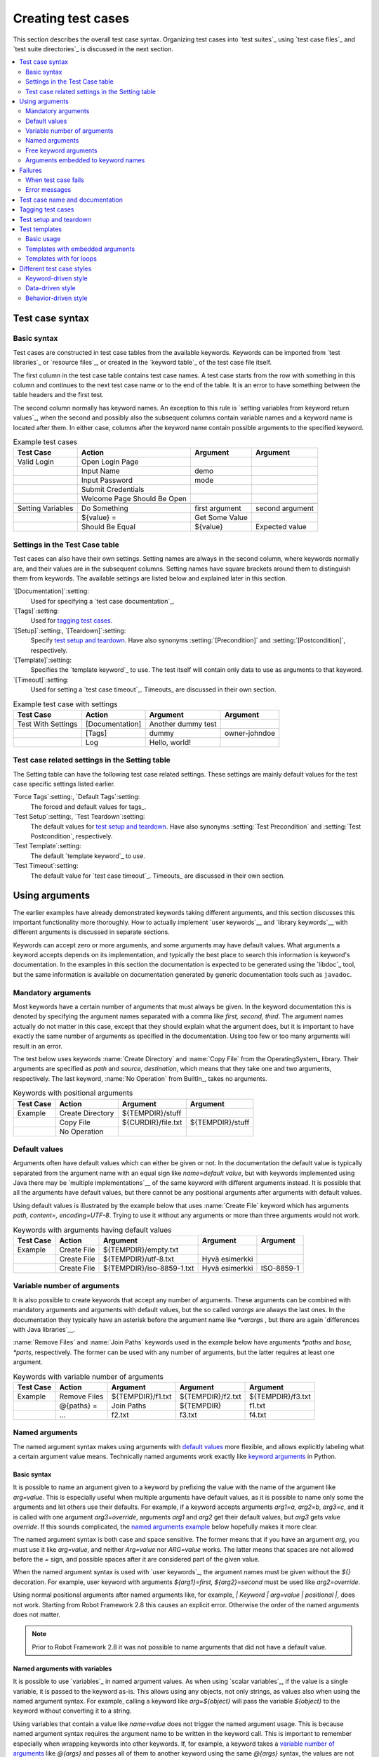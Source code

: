 Creating test cases
===================

This section describes the overall test case syntax. Organizing test
cases into `test suites`_ using `test case files`_ and `test suite
directories`_ is discussed in the next section.

.. contents::
   :depth: 2
   :local:

Test case syntax
----------------

Basic syntax
~~~~~~~~~~~~

Test cases are constructed in test case tables from the available
keywords. Keywords can be imported from `test libraries`_ or `resource
files`_, or created in the `keyword table`_ of the test case file
itself.

.. _keyword table: `user keywords`_

The first column in the test case table contains test case names. A
test case starts from the row with something in this column and
continues to the next test case name or to the end of the table. It is
an error to have something between the table headers and the first
test.

The second column normally has keyword names. An exception to this rule
is `setting variables from keyword return values`_, when the second and
possibly also the subsequent columns contain variable names and a keyword
name is located after them. In either case, columns after the keyword name
contain possible arguments to the specified keyword.

.. _setting variables from keyword return values: `User keyword return values`_

.. _example-tests:
.. table:: Example test cases
   :class: example

   ==================  ===========================  ==================  ===============
       Test Case                  Action                 Argument          Argument
   ==================  ===========================  ==================  ===============
   Valid Login         Open Login Page
   \                   Input Name                   demo
   \                   Input Password               mode
   \                   Submit Credentials
   \                   Welcome Page Should Be Open
   \
   Setting Variables   Do Something                 first argument      second argument
   \                   ${value} =                   Get Some Value      \
   \                   Should Be Equal              ${value}            Expected value
   ==================  ===========================  ==================  ===============

Settings in the Test Case table
~~~~~~~~~~~~~~~~~~~~~~~~~~~~~~~

Test cases can also have their own settings. Setting names are always
in the second column, where keywords normally are, and their values
are in the subsequent columns. Setting names have square brackets around
them to distinguish them from keywords. The available settings are listed
below and explained later in this section.

`[Documentation]`:setting:
    Used for specifying a `test case documentation`_.

`[Tags]`:setting:
    Used for `tagging test cases`_.

`[Setup]`:setting:, `[Teardown]`:setting:
   Specify `test setup and teardown`_. Have also synonyms
   :setting:`[Precondition]` and :setting:`[Postcondition]`,
   respectively.

`[Template]`:setting:
   Specifies the `template keyword`_ to use. The test itself will contain only
   data to use as arguments to that keyword.

`[Timeout]`:setting:
   Used for setting a `test case timeout`_. Timeouts_ are discussed in
   their own section.


.. table:: Example test case with settings
   :class: example

   ==================  ===========================  ==================  ===============
       Test Case                  Action                 Argument          Argument
   ==================  ===========================  ==================  ===============
   Test With Settings  [Documentation]              Another dummy test
   \                   [Tags]                       dummy               owner-johndoe
   \                   Log                          Hello, world!
   ==================  ===========================  ==================  ===============

Test case related settings in the Setting table
~~~~~~~~~~~~~~~~~~~~~~~~~~~~~~~~~~~~~~~~~~~~~~~

The Setting table can have the following test case related
settings. These settings are mainly default values for the
test case specific settings listed earlier.

`Force Tags`:setting:, `Default Tags`:setting:
   The forced and default values for tags_.

`Test Setup`:setting:, `Test Teardown`:setting:
   The default values for `test setup and teardown`_. Have also synonyms
   :setting:`Test Precondition` and :setting:`Test Postcondition`,
   respectively.

`Test Template`:setting:
   The default `template keyword`_ to use.

`Test Timeout`:setting:
   The default value for `test case timeout`_. Timeouts_ are discussed in
   their own section.

Using arguments
---------------

The earlier examples have already demonstrated keywords taking
different arguments, and this section discusses this important
functionality more thoroughly. How to actually implement `user
keywords`__ and `library keywords`__ with different arguments is
discussed in separate sections.

Keywords can accept zero or more arguments, and some arguments may
have default values. What arguments a keyword accepts depends on its
implementation, and typically the best place to search this
information is keyword's documentation. In the examples in this
section the documentation is expected to be generated using the
`libdoc`_ tool, but the same information is available on
documentation generated by generic documentation tools such as
``javadoc``.

__ `User keyword arguments`_
__ `Keyword arguments`_

Mandatory arguments
~~~~~~~~~~~~~~~~~~~

Most keywords have a certain number of arguments that must always be
given.  In the keyword documentation this is denoted by specifying the
argument names separated with a comma like `first, second,
third`. The argument names actually do not matter in this case, except
that they should explain what the argument does, but it is important
to have exactly the same number of arguments as specified in the
documentation. Using too few or too many arguments will result in an
error.

The test below uses keywords :name:`Create Directory` and :name:`Copy
File` from the OperatingSystem_ library. Their arguments are
specified as `path` and `source, destination`, which means
that they take one and two arguments, respectively. The last keyword,
:name:`No Operation` from BuiltIn_, takes no arguments.

.. table:: Keywords with positional arguments
   :class: example

   =============  ================  ==================  ==================
     Test Case         Action            Argument            Argument
   =============  ================  ==================  ==================
   Example        Create Directory  ${TEMPDIR}/stuff
   \              Copy File         ${CURDIR}/file.txt  ${TEMPDIR}/stuff
   \              No Operation
   =============  ================  ==================  ==================

Default values
~~~~~~~~~~~~~~

Arguments often have default values which can either be given or
not. In the documentation the default value is typically separated
from the argument name with an equal sign like `name=default
value`, but with keywords implemented using Java there may be
`multiple implementations`__ of the same keyword with different
arguments instead. It is possible that all the arguments have default
values, but there cannot be any positional arguments after arguments
with default values.

__ `Default values with Java`_

Using default values is illustrated by the example below that uses
:name:`Create File` keyword which has arguments `path, content=,
encoding=UTF-8`. Trying to use it without any arguments or more than
three arguments would not work.

.. table:: Keywords with arguments having default values
   :class: example

   =============  ================  =========================  ====================  ============
     Test Case         Action               Argument                 Argument          Argument
   =============  ================  =========================  ====================  ============
   Example        Create File       ${TEMPDIR}/empty.txt
   \              Create File       ${TEMPDIR}/utf-8.txt       Hyvä esimerkki
   \              Create File       ${TEMPDIR}/iso-8859-1.txt  Hyvä esimerkki        ISO-8859-1
   =============  ================  =========================  ====================  ============

.. _varargs:

Variable number of arguments
~~~~~~~~~~~~~~~~~~~~~~~~~~~~

It is also possible to create keywords that accept any number of
arguments. These arguments can be combined with mandatory arguments
and arguments with default values, but the so called *varargs* are
always the last ones. In the documentation they typically have an
asterisk before the argument name like `*varargs` , but there
are again `differences with Java libraries`__.

__ `Variable number of arguments with Java`_

:name:`Remove Files` and :name:`Join Paths` keywords used in the
example below have arguments `*paths` and `base, *parts`,
respectively. The former can be used with any number of arguments, but
the latter requires at least one argument.

.. table:: Keywords with variable number of arguments
   :class: example

   =============  ================  =================  =================  =================
     Test Case         Action            Argument           Argument           Argument
   =============  ================  =================  =================  =================
   Example        Remove Files      ${TEMPDIR}/f1.txt  ${TEMPDIR}/f2.txt  ${TEMPDIR}/f3.txt
   \              @{paths} =        Join Paths         ${TEMPDIR}         f1.txt
   \              ...               f2.txt             f3.txt             f4.txt
   =============  ================  =================  =================  =================

.. _Named argument syntax:

Named arguments
~~~~~~~~~~~~~~~

The named argument syntax makes using arguments with `default values`_ more
flexible, and allows explicitly labeling what a certain argument value means.
Technically named arguments work exactly like `keyword arguments`__ in Python.

__ http://docs.python.org/2/tutorial/controlflow.html#keyword-arguments

Basic syntax
''''''''''''

It is possible to name an argument given to a keyword by prefixing the value
with the name of the argument like `arg=value`. This is especially
useful when multiple arguments have default values, as it is
possible to name only some the arguments and let others use their defaults.
For example, if a keyword accepts arguments `arg1=a, arg2=b, arg3=c`,
and it is called with one argument `arg3=override`, arguments
`arg1` and `arg2` get their default values, but `arg3`
gets value `override`. If this sounds complicated, the `named arguments
example`_ below hopefully makes it more clear.

The named argument syntax is both case and space sensitive. The former
means that if you have an argument `arg`, you must use it like
`arg=value`, and neither `Arg=value` nor `ARG=value`
works.  The latter means that spaces are not allowed before the `=`
sign, and possible spaces after it are considered part of the given value.

When the named argument syntax is used with `user keywords`_, the argument
names must be given without the `${}` decoration. For example, user
keyword with arguments `${arg1}=first, ${arg2}=second` must be used
like `arg2=override`.

Using normal positional arguments after named arguments like, for example,
`| Keyword | arg=value | positional |`, does not work.
Starting from Robot Framework 2.8 this causes an explicit error.
Otherwise the order of the named arguments does not matter.

.. note:: Prior to Robot Framework 2.8 it was not possible to name arguments
          that did not have a default value.

Named arguments with variables
''''''''''''''''''''''''''''''

It is possible to use `variables`_ in named argument values.
As when using `scalar variables`_, if the value is a single variable,
it is passed to the keyword as-is. This allows using any objects, not only
strings, as values also when using the named argument syntax. For example,
calling a keyword like `arg=${object}` will pass
the variable `${object}` to the keyword without converting it to a string.

Using variables that contain a value like `name=value` does not
trigger the named argument usage. This is because named argument syntax requires
the argument name to be written in the keyword call. This is important to
remember especially when wrapping keywords into other keywords. If, for example,
a keyword takes a `variable number of arguments`_ like `@{args}`
and passes all of them to another keyword using the same `@{args}`
syntax, the values are not recognized as named. See the example below:

.. table:: Named arguments are not recognized from variable values
   :class: example

   =============  ================  ============  ============
     Test Case          Action        Argument      Argument
   =============  ================  ============  ============
   Example        wrapper           shell=True    # This will not come as a named argument to Start process
   =============  ================  ============  ============

.. table::
   :class: example

   =============  =================  =====================  ============  ============
     Keyword            Action              Argument          Argument      Argument
   =============  =================  =====================  ============  ============
   Wrapper        [Arguments]        @{args}
   \              Start process      MyProcess              @{args}       # named arguments are not recognized from inside @{args}
   =============  =================  =====================  ============  ============

Escaping named arguments syntax
'''''''''''''''''''''''''''''''

The named argument syntax is used only when the part of the argument
before the equal sign matches one of the keyword's arguments. It is possible
that there is a positional argument with a literal value like `foo=quux`,
and also an unrelated argument with name `foo`. In this case the argument
`foo` either incorrectly gets the value `quux` or, more likely,
there is a syntax error.

In these rare cases where there are accidental matches, it is possible to
use the backslash character to escape__ the syntax like `foo\=quux`.
Now the argument will get a literal value `foo=quux`. Note that
escaping is not needed if there are no arguments with name `foo`.

__ Escaping_

Where named arguments are supported
'''''''''''''''''''''''''''''''''''

As already explained, the named argument syntax works with keywords. In
addition to that, it also works when `taking test libraries into use`_.

Naming arguments is supported by `user keywords`_ and by most `test libraries`_.
The only exception are Java based libraries that use the `static library API`_.
Library documentation generated with `Libdoc`_ has a note, does the library
support named arguments or not.

.. note:: Prior to Robot Framework 2.8 named argument syntax did not work
          with test libraries using the `dynamic library API`_.

Named arguments example
'''''''''''''''''''''''

The following example demonstrates using the named arguments syntax with
library keywords, user keywords, and when importing the Telnet_ test library.

.. table:: Named argument example
   :class: example

   =============  ===========  ===========  =======================
      Setting        Value        Value             Value
   =============  ===========  ===========  =======================
   Library        Telnet       prompt=$     default_log_level=DEBUG
   =============  ===========  ===========  =======================

.. table::
   :class: example

   =============  ================  ============  ============  =============
     Test Case          Action        Argument      Argument      Argument
   =============  ================  ============  ============  =============
   Example        Open connection   10.0.0.42     port=${PORT}  alias=example
   \              List files        options=-lh
   \              List files        path=/tmp     options=-l
   =============  ================  ============  ============  =============

.. table::
   :class: example

   =============  =================  =====================  ============  ============
     Keyword            Action              Argument          Argument      Argument
   =============  =================  =====================  ============  ============
   List files     [Arguments]        ${path}=.              ${options}=
   \              Execute command    ls ${options} ${path}
   =============  =================  =====================  ============  ============

Free keyword arguments
~~~~~~~~~~~~~~~~~~~~~~

Robot Framework 2.8 added support for `Python style free keyword arguments`__
(`**kwargs`). What this means is that keywords can receive all arguments
at the end of the keyword call that use the `name=value` syntax, and
do not match any other arguments, as kwargs.

Initially free keyword arguments only worked with Python based libraries, but
Robot Framework 2.8.2 extended the support to the `dynamic library API`_
and Robot Framework 2.8.3 extended it further to Java based libraries and to
the `remote library interface`_. In other
words, all libraries nowadays support kwargs. Unfortunately user keywords
no not support them yet, but that support is planned for
`Robot Framework 2.9`__.

For a real life example of using kwargs, let's take a look at
:name:`Run Process` keyword in the Process_ library. It has a signature
`command, *arguments, **configuration`, which means that it takes
the command to execute, its arguments as `variable number of arguments`_,
and finally optional configuration parameters as free keyword arguments
`**configuration`.

.. table:: Using free keyword arguments
   :class: example

   =============  ============  ============  ============  ============  ==============
     Test Case       Action       Argument      Argument      Argument       Argument
   =============  ============  ============  ============  ============  ==============
   Using Kwargs   Run Process   command.exe   arg1          arg2          cwd=/home/user
   \              Run Process   command.exe   argument      shell=True    env=${ENVIRON}
   =============  ============  ============  ============  ============  ==============

As the above example illustrates, using variables with free keyword arguments
works exactly like when `using the named argument syntax`__.

See `Free keyword arguments (**kwargs)`_ section under `Creating test
libraries`_ for more information about using the kwargs syntax in
your custom test libraries.

__ http://docs.python.org/2/tutorial/controlflow.html#keyword-arguments
__ http://code.google.com/p/robotframework/issues/detail?id=1561
__ `Named arguments with variables`_

Arguments embedded to keyword names
~~~~~~~~~~~~~~~~~~~~~~~~~~~~~~~~~~~

A totally different approach to specify arguments is embedding them
into keyword names. This syntax is, at least currently, only supported
by `user keywords`__.

__ `Embedding arguments into keyword name`_

Failures
--------

When test case fails
~~~~~~~~~~~~~~~~~~~~

A test case fails if any of the keyword it uses fails. Normally this means that
execution of that test case is stopped, possible `test teardown`_ is executed,
and then execution continues from the next test case. It is also possible to
use special `continuable failures`__ if stopping test execution is not desired.

Error messages
~~~~~~~~~~~~~~

The error message assigned to a failed test case is got directly from the
failed keyword. Often the error message is created by the keyword itself, but
some keywords allow configuring them.

In some circumstances, for example when continuable failures are used,
a test case can fail multiple times. In that case the final error message
is got by combining the individual errors. Very long error messages are
automatically cut from the middle to keep reports_ easier to read. Full
error messages are always visible in log_ file as a message of the failed
keyword.

By default error messages are normal text, but
starting from Robot Framework 2.8 they can `contain HTML formatting`__. This
is enabled by starting the error message with marker string `*HTML*`.
This marker will be removed from the final error message shown in reports
and logs. Using HTML in a custom message is shown in the second example below.

.. table:: Keyword error messages
   :class: example

   +--------------+-----------------+---------------------+----------+-------------------------+
   |  Test Case   |     Action      |       Argument      | Argument |        Argument         |
   +==============+=================+=====================+==========+=========================+
   | Normal Error | Fail            | This is a rather    |          |                         |
   |              |                 | boring example...   |          |                         |
   +--------------+-----------------+---------------------+----------+-------------------------+
   | HTML Error   | ${number}=      | Get Number          |          |                         |
   +--------------+-----------------+---------------------+----------+-------------------------+
   |              | Should Be Equal | ${number}           | 42       | \*HTML\* Number is not  |
   |              |                 |                     |          | my <b>MAGIC</b> number. |
   +--------------+-----------------+---------------------+----------+-------------------------+

__ `Continue on failure`_
__ `HTML in error messages`_

Test case name and documentation
--------------------------------

The test case name comes directly from the Test Case table: it is
exactly what is entered into the test case column. Test cases in one
test suite should have unique names.  Pertaining to this, you can also
use the `automatic variable`_ `${TEST_NAME}` within the test
itself to refer to the test name. It is available whenever a test is
being executed, including all user keywords, as well as the test setup
and the test teardown.

The :setting:`[Documentation]` setting allows you to set a free
documentation for a test case. That text is shown in the command line
output, as well as the resulting test logs and test reports.

If the documentation is long, it can be `split into several cells`__
that are catenated together with spaces. It is possible to use simple
`HTML formatting`_ and variables_ can be used to make the
documentation dynamic. Starting from Robot Framework 2.7, if
documentation is split in multiple lines, the lines themselves are
`catenated using newlines`__. Newlines are not added if the line already ends
with a newline or it ends with an `escaping backslash`__.

__ `Dividing test data to several rows`_
__ `Automatic newlines in test data`_
__ `Escaping`_

.. table:: Test case documentation examples
   :class: example

   +--------------+-----------------+----------------------+----------------------------+
   |  Test Case   |     Action      |       Argument       |           Argument         |
   +==============+=================+======================+============================+
   | Simple       | [Documentation] | Simple documentation |                            |
   +--------------+-----------------+----------------------+----------------------------+
   |              | No Operation    |                      |                            |
   +--------------+-----------------+----------------------+----------------------------+
   | Splitting    | [Documentation] | This documentation   | it has been split into     |
   |              |                 | is a bit longer and  | several columns.           |
   +--------------+-----------------+----------------------+----------------------------+
   |              | No Operation    |                      |                            |
   +--------------+-----------------+----------------------+----------------------------+
   | Many lines   | [Documentation] | Here we have         |                            |
   +--------------+-----------------+----------------------+----------------------------+
   |              | ...             | an automatic newline |                            |
   +--------------+-----------------+----------------------+----------------------------+
   |              | No Operation    |                      |                            |
   +--------------+-----------------+----------------------+----------------------------+
   | Formatting   | [Documentation] | \*This is bold\*,    | here is a link:            |
   |              |                 | \_this italic\_  and | \http://robotframework.org |
   +--------------+-----------------+----------------------+----------------------------+
   |              | No Operation    |                      |                            |
   +--------------+-----------------+----------------------+----------------------------+
   | Variables    | [Documentation] | Executed at ${HOST}  |                            |
   |              |                 | by ${USER}           |                            |
   +--------------+-----------------+----------------------+----------------------------+
   |              | No Operation    |                      |                            |
   +--------------+-----------------+----------------------+----------------------------+

It is important that test cases have clear and descriptive names, and
in that case they normally do not need any documentation. If the logic
of the test case needs documenting, it is often a sign that keywords
in the test case need better names and they are to be enhanced,
instead of adding extra documentation. Finally, metadata, such as the
environment and user information in the last example above, is often
better specified using tags_.

Tagging test cases
------------------

Using tags in Robot Framework is a simple, yet powerful mechanism for
classifying test cases. Tags are free text and they can be used at
least for the following purposes:

- Tags are shown in test reports_, logs_ and, of course, in the test
  data, so they provide metadata to test cases.
- Statistics__ about test cases (total, passed, failed  are
  automatically collected based on tags).
- With tags, you can `include or exclude`__ test cases to be executed.
- With tags, you can specify which test cases are considered `critical`_.

__ `Configuring statistics`_
__ `By tag names`_

In this section it is only explained how to set tags for test
cases, and different ways to do it are listed below. These
approaches can naturally be used together.

`Force Tags`:setting: in the Setting table
   All test cases in a test case file with this setting always get
   specified tags. If it is used in the `test suite initialization file`,
   all test cases in sub test suites get these tags.

`Default Tags`:setting: in the Setting table
   Test cases that do not have a :setting:`[Tags]` setting of their own
   get these tags. Starting from Robot Framework version 2.5 default
   tags are no longer supported in test suite initialization files.

`[Tags]`:setting: in the Test Case table
   A test case always gets these tags. Additionally, it does not get the
   possible tags specified with :setting:`Default Tags`, so it is possible
   to override the :setting:`Default Tags` by using empty value. Starting
   from Robot Framework 2.5.6, is also possible to use value `NONE`
   to override default tags.

`--settag`:option: command line option
   All executed test cases get tags set with this option in addition
   to tags they got elsewhere.

`Set Tags`:name:, `Remove Tags`:name:, `Fail`:name: and `Pass Execution`:name: keywords
   These BuiltIn_ keywords can be used to manipulate tags dynamically
   during the test execution.

Tags are free text, but they are normalized so that they are converted
to lowercase and all spaces are removed. If a test case gets the same tag
several times, other occurrences than the first one are removed. Tags
can be created using variables, assuming that those variables exist.

.. table:: Tagging example
   :class: example

   ============  ==========  =======  =======
     Setting       Value      Value    Value
   ============  ==========  =======  =======
   Force Tags    req-42
   Default Tags  owner-john  smoke
   ============  ==========  =======  =======

.. table::
   :class: example

   ==========  =========  =======  =======
    Variable     Value     Value    Value
   ==========  =========  =======  =======
   ${HOST}     10.0.1.42
   ==========  =========  =======  =======

.. table::
   :class: example

   +---------------+-----------------+---------------------+------------------------+
   |   Test Case   |     Action      |       Argument      |         Argument       |
   +===============+=================+=====================+========================+
   | No own tags   | [Documentation] | This test has tags  | owner-john, smoke,     |
   |               |                 |                     | req-42                 |
   +---------------+-----------------+---------------------+------------------------+
   |               | No Operation    |                     |                        |
   +---------------+-----------------+---------------------+------------------------+
   |               |                 |                     |                        |
   +---------------+-----------------+---------------------+------------------------+
   | With own tags | [Documentation] | This test has tags  | not_ready, owner-mrx,  |
   |               |                 |                     | req-42                 |
   +---------------+-----------------+---------------------+------------------------+
   |               | [Tags]          | owner-mrx           | not_ready              |
   +---------------+-----------------+---------------------+------------------------+
   |               | No Operation    |                     |                        |
   +---------------+-----------------+---------------------+------------------------+
   |               |                 |                     |                        |
   +---------------+-----------------+---------------------+------------------------+
   | Own tags with | [Documentation] | This test has tags  | host-10.0.1.42, req-42 |
   | variables     |                 |                     |                        |
   +---------------+-----------------+---------------------+------------------------+
   |               | [Tags]          | host-${HOST}        |                        |
   +---------------+-----------------+---------------------+------------------------+
   |               | No Operation    |                     |                        |
   +---------------+-----------------+---------------------+------------------------+
   |               |                 |                     |                        |
   +---------------+-----------------+---------------------+------------------------+
   | Empty own tags| [Documentation] | This test has tags  | req-42                 |
   +---------------+-----------------+---------------------+------------------------+
   |               | [Tags]          |                     |                        |
   +---------------+-----------------+---------------------+------------------------+
   |               | No Operation    |                     |                        |
   +---------------+-----------------+---------------------+------------------------+
   |               |                 |                     |                        |
   +---------------+-----------------+---------------------+------------------------+
   | Set Tags and  | [Documentation] | This test has tags  | mytag, owner-john      |
   | Remove Tags   |                 |                     |                        |
   | Keywords      |                 |                     |                        |
   +---------------+-----------------+---------------------+------------------------+
   |               | Set Tags        | mytag               |                        |
   +---------------+-----------------+---------------------+------------------------+
   |               | Remove Tags     | smoke               | req-*                  |
   +---------------+-----------------+---------------------+------------------------+

Test setup and teardown
-----------------------

Robot Framework has similar test setup and teardown functionality as many
other test automation frameworks. In short, a test setup is something
that is executed before a test case, and a test teardown is executed
after a test case. In Robot Framework setups and teardowns are just
normal keywords with possible arguments.

Setup and teardown are always a single keyword. If they need to take care
of multiple separate tasks, it is possible to create higher-level `user
keywords`_ for that purpose. An alternative solution is executing multiple
keywords using the BuiltIn_ keyword :name:`Run Keywords` that was added
in Robot Framework 2.5.

The test teardown is special in two ways. First of all, it is executed also
when a test case fails, so it can be used for clean-up activities that must be
done regardless of the test case status. Starting from Robot Framework 2.5, all
the keywords in the teardown are also executed even if one of them fails. This
`continue on failure`_ functionality can be used also with normal keywords, but
inside teardowns it is on by default.

The easiest way to specify a setup or a teardown for test cases in a
test case file is using the :setting:`Test Setup` and :setting:`Test
Teardown` settings in the Setting table. Individual test cases can
also have their own setup or teardown. They are defined with the
:setting:`[Setup]` or :setting:`[Teardown]` settings in the test case
table and they override possible :setting:`Test Setup` and
:setting:`Test Teardown` settings. Having no keyword after a
:setting:`[Setup]` or :setting:`[Teardown]` setting means having no
setup or teardown. Starting from Robot Framework 2.5.6, it is also possible
to use value `NONE` to indicate that a test has no setup/teardown.

.. table:: Test setup and teardown examples
   :class: example

   =============  =================  =======  =======
      Setting            Value        Value    Value
   =============  =================  =======  =======
   Test Setup     Open Application   App A
   Test Teardown  Close Application
   =============  =================  =======  =======

.. table::
   :class: example

   ==================  ===============  ===================  ==================
       Test Case           Action            Argument            Argument
   ==================  ===============  ===================  ==================
   Default values      [Documentation]  Setup and teardown   from setting table
   \                   Do Something
   \
   Overridden setup    [Documentation]  Own setup, teardown  from setting table
   \                   [Setup]          Open Application     App B
   \                   Do Something
   \
   No teardown         [Documentation]  Default setup, no    teardown at all
   \                   Do Something
   \                   [Teardown]
   \
   No teardown 2       [Documentation]  Using special NONE,  works with 2.5.6
   \                   Do Something
   \                   [Teardown]       NONE
   \
   Using variables     [Documentation]  Setup and teardown   given as variables
   \                   [Setup]          ${SETUP}
   \                   Do Something
   \                   [Teardown]       ${TEARDOWN}
   ==================  ===============  ===================  ==================

Often when creating use-case-like test cases, the terms *precondition*
and *postcondition* are preferred over the terms setup and
teardown. Robot Framework supports also this terminology, so that a
precondition is a synonym to a setup and a postcondition to a
teardown.

.. table:: Setup and teardown synonyms
   :class: tabular

   =================  ===================
   Test Setup         Test Precondition
   Test Teardown      Test Postcondition
   [Setup]            [Precondition]
   [Teardown]         [Postcondition]
   =================  ===================

The name of the keyword to be executed as a setup or a teardown can be a
variable. This facilitates having different setups or teardowns in
different environments by giving the keyword name as a variable from
the command line.

.. note:: `Test suites can have a setup and teardown of their
           own`__. A suite setup is executed before any test cases or sub test
           suites in that test suite, and similarly a suite teardown is
           executed after them.

__  `Suite setup and teardown`_

Test templates
--------------

Test templates convert normal `keyword-driven`_ test cases into
`data-driven`_ tests. Whereas the body of a keyword-driven test case
is constructed from keywords and their possible arguments, test cases with
template contain only the arguments for the template keyword.
Instead of repeating the same keyword multiple times per test and/or with all
tests in a file, it is possible to use it only per test or just once per file.

Template keywords can accept both normal positional and named arguments, as
well as arguments embedded to the keyword name. Unlike with other settings,
it is not possible to define a template using a variable.

Basic usage
~~~~~~~~~~~

How a keyword accepting normal positional arguments can be used as a template
is illustrated by the following example test cases. These two tests are
functionally fully identical.

.. sourcecode:: robotframework

   *** Test Cases **
   Normal test case
       Example keyword    first argument    second argument

   Templated test case
       [Template]    Example keyword
       first argument    second argument

As the example illustrates, it is possible to specify the
template for an individual test case using the :setting:`[Template]`
setting. An alternative approach is using the :setting:`Test Template`
setting in the Setting table, in which case the template is applied
for all test cases in that test case file. The :setting:`[Template]`
setting overrides the possible template set in the Setting table, and
an empty value for :setting:`[Template]` means that the test has no
template even when :setting:`Test Template` is used. Starting from Robot Framework
2.5.6, it is also possible to use value `NONE` to indicate that a test
has no template.

If a templated test case has multiple data rows in its body, the template
is applied for all the rows one by one. This
means that the same keyword is executed multiple times, once with data
on each row. Templated tests are also special so that all the rounds
are executed even if one or more of them fails. It is possible to use this
kind of `continue on failure`_ mode with normal tests too, but with
the templated tests the mode is on automatically.

.. sourcecode:: robotframework

   *** Settings ***
   Test Template    Example keyword

   *** Test Cases ***
   Templated test case
       first round 1     first round 2
       second round 1    second round 2
       third round 1     third round 2

Using arguments with `default values`_ or `varargs`_, as well as using
`named arguments`_ and `free keyword arguments`_, work with templates
exactly like they work otherwise. Using variables_ in arguments is also
supported normally.

Templates with embedded arguments
~~~~~~~~~~~~~~~~~~~~~~~~~~~~~~~~~

Starting from Robot Framework 2.8.2, templates support a variation of
the `embedded argument syntax`_. With templates this syntax works so
that if the template keyword has variables in its name, they are considered
placeholders for arguments and replaced with the actual arguments
used with the template. The resulting keyword is then used without positional
arguments. This is best illustrated with an example:

.. sourcecode:: robotframework

   *** Test Case ***
   Normal test case with embedded arguments
       The result of 1 + 1 should be 2
       The result of 1 + 2 should be 3

   Template with embedded arguments
       [Template]    The result of ${calculation} should be ${expected}
       1 + 1    2
       1 + 2    3

   *** Keywords ***
   The result of ${calculation} should be ${expected}
       ${result} =    Calculate    ${calculation}
       Should Be Equal    ${result}     ${expected}

When embedded arguments are used with templates, the number of arguments in
the template keyword name must match the number of arguments it is used with.
The argument names do not need to match the arguments of the original keyword,
though, and it is also possible to use different arguments altogether:

.. sourcecode:: robotframework

   *** Test Case ***
   Different argument names
       [Template]    The result of ${foo} should be ${bar}
       1 + 1    2
       1 + 2    3

   Only some arguments
       [Template]    The result of ${calculation} should be 3
       1 + 2
       4 - 1

   New arguments
       [Template]    The ${meaning} of ${life} should be 42
       result    21 * 2

The main benefit of using embedded arguments with templates is that
argument names are specified explicitly. When using normal arguments,
the same effect can be achieved by naming the columns that contain
arguments. This is illustrated by the `data-driven style`_ example in
the next section.

Templates with for loops
~~~~~~~~~~~~~~~~~~~~~~~~

If templates are used with `for loops`_, the template is applied for
all the steps inside the loop. The continue on failure mode is in use
also in this case, which means that all the steps are executed with
all the looped elements even if there are failures.

.. table:: Using test template with for loops
   :class: example

   ==================  ===============  ===============  ==========  ==========
       Test Case            Action          Argument      Argument    Argument
   ==================  ===============  ===============  ==========  ==========
   Template and for    [Template]       Example keyword
   \                   :FOR             ${item}          IN          @{ITEMS}
   \                                    ${item}          2nd arg
   \                   :FOR             ${index}         IN RANGE    42
   \                                    1st arg          ${index}
   ==================  ===============  ===============  ==========  ==========

Different test case styles
--------------------------

There are several different ways in which test cases may be written. Test
cases that describe some kind of *workflow* may be written either in
keyword-driven or behavior-driven style. Data-driven style can be used to test
the same workflow with varying input data.

Keyword-driven style
~~~~~~~~~~~~~~~~~~~~

Workflow tests, such as the :name:`Valid Login` test described
earlier_, are constructed from several keywords and their possible
arguments. Their normal structure is that first the system is taken
into the initial state (:name:`Open Login Page` in the :name:`Valid
Login` example), then something is done to the system (:name:`Input
Name`, :name:`Input Password`, :name:`Submit Credentials`), and
finally it is verified that the system behaved as expected
(:name:`Welcome Page Should Be Open`).

.. _earlier: example-tests_

Data-driven style
~~~~~~~~~~~~~~~~~

Another style to write test cases is the *data-driven* approach where
test cases use only one higher-level keyword, normally created as a
`user keyword`_, that hides the actual test workflow. These tests are
very useful when there is a need to test the same scenario with
different input and/or output data. It would be possible to repeat the
same keyword with every test, but the `test template`_ functionality
allows specifying the keyword to use only once.

.. table:: Data-driven testing example
   :class: example

   +-------------------+-------------------------+---------+---------+
   |     Setting       |           Value         |  Value  |  Value  |
   +===================+=========================+=========+=========+
   | Test Template     | Login with invalid      |         |         |
   |                   | credentials should fail |         |         |
   +-------------------+-------------------------+---------+---------+

.. table::
   :class: example

   +-------------------+-----------+-----------+---------+
   |     Test Case     | User Name | Password  |         |
   +===================+===========+===========+=========+
   | Invalid User Name | invalid   | ${VALID   |         |
   |                   |           | PASSWORD} |         |
   +-------------------+-----------+-----------+---------+
   | Invalid Password  | ${VALID   | invalid   |         |
   |                   | USER}     |           |         |
   +-------------------+-----------+-----------+---------+
   | Invalid User Name | invalid   | whatever  |         |
   | And Password      |           |           |         |
   +-------------------+-----------+-----------+---------+
   | Empty User Name   | ${EMPTY}  | ${VALID   |         |
   |                   |           | PASSWORD} |         |
   +-------------------+-----------+-----------+---------+
   | Empty Password    | ${VALID   | ${EMPTY}  |         |
   |                   | USER}     |           |         |
   +-------------------+-----------+-----------+---------+
   | Empty User Name   | ${EMPTY}  | ${EMPTY}  |         |
   | And Password      |           |           |         |
   +-------------------+-----------+-----------+---------+

The above example has six separate tests, one for each invalid
user/password combination, and the example below illustrates how to
have only one test with all the combinations. When using `test
templates`_, all the rounds in a test are executed even if there are
failures, so there is no real functional difference between these two
styles. In the above example separate combinations are named so it is
easier to see what they test, but having potentially large number of
these tests may mess-up statistics. Which style to use depends on the
context and personal preferences.

.. table:: Data-driven test with multiple data variations
   :class: example

   +-------------------+---------------+-------------------+---------+
   |     Test Case     |   User Name   |      Password     |         |
   +===================+===============+===================+=========+
   | Invalid Password  | [Template]    | Login with invalid|         |
   |                   |               | credentials should|         |
   |                   |               | fail              |         |
   +-------------------+---------------+-------------------+---------+
   |                   | invalid       | ${VALID PASSWORD} |         |
   +-------------------+---------------+-------------------+---------+
   |                   | ${VALID USER} | invalid           |         |
   +-------------------+---------------+-------------------+---------+
   |                   | invalid       | whatever          |         |
   +-------------------+---------------+-------------------+---------+
   |                   | ${EMPTY}      | ${VALID PASSWORD} |         |
   +-------------------+---------------+-------------------+---------+
   |                   | ${VALID USER} | ${EMPTY}          |         |
   +-------------------+---------------+-------------------+---------+
   |                   | ${EMPTY}      | ${EMPTY}          |         |
   +-------------------+---------------+-------------------+---------+

.. tip:: In both of the above examples, column headers have been
         changed to match the data. This is possible because on the
         first row other cells except the first one `are ignored`__.

__ `Ignored data`_

Behavior-driven style
~~~~~~~~~~~~~~~~~~~~~

It is also possible to write test cases as requirements that also non-technical
project stakeholders must understand. These *executable requirements* are a
corner stone of a process commonly called `Acceptance Test Driven Development`__
(ATDD) or `Specification by Example`__.

One way to write these requirements/tests is *Given-When-Then* style
popularized by `Behavior Driven Development`__ (BDD). When writing test cases in
this style, the initial state is usually expressed with a keyword starting with
word :name:`Given`, the actions are described with keyword starting with
:name:`When` and the expectations with a keyword starting with :name:`Then`.
Keyword starting with :name:`And` may be used if a step has more than one
action.

.. table:: Example test cases using behavior-driven style
   :class: example

   ==================  ===========================
       Test Case                  Step
   ==================  ===========================
   Valid Login         Given login page is open
   \                   When valid username and password are inserted
   \                   and credentials are submitted
   \                   Then welcome page should be open
   ==================  ===========================

__ http://testobsessed.com/2008/12/08/acceptance-test-driven-development-atdd-an-overview
__ http://en.wikipedia.org/wiki/Specification_by_example
__ http://en.wikipedia.org/wiki/Behavior_Driven_Development

Ignoring :name:`Given/When/Then/And` prefixes
'''''''''''''''''''''''''''''''''''''''''''''

Prefixes :name:`Given`, :name:`When`, :name:`Then` and :name:`And` are dropped
when matching keywords are searched, if no match with the full name is
found. This works for both user keywords and library keywords. For example,
:name:`Given login page is open` in the above example can be implemented as
user keyword either with or without the word :name:`Given`. Ignoring prefixes
also allows using the same keyword with different prefixes. For example
:name:`Welcome page should be open` could also used as :name:`And welcome page
should be open`.

Embedding data to keywords
''''''''''''''''''''''''''

When writing concrete examples it is useful to be able pass actual data to
keyword implementations. User keywords support this by allowing `embedding
arguments into keyword name`_.
